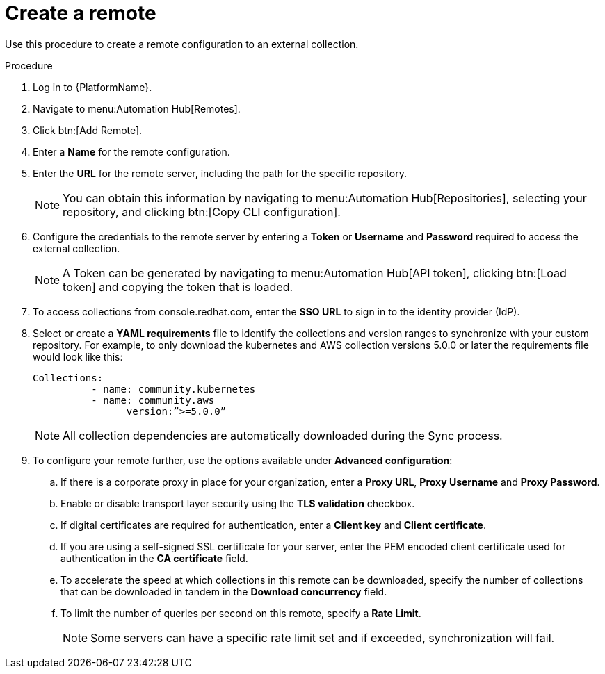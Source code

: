 // Module included in the following assemblies:
// assembly-basic-remote-management.adoc

[id="proc-create-remote"]

= Create a remote

Use this procedure to create a remote configuration to an external collection.

.Procedure
. Log in to {PlatformName}.
. Navigate to menu:Automation Hub[Remotes].
. Click btn:[Add Remote].
. Enter a *Name* for the remote configuration.
. Enter the *URL* for the remote server, including the path for the specific repository.
+
[NOTE]
====
You can obtain this information by navigating to menu:Automation Hub[Repositories], selecting your repository, and clicking btn:[Copy CLI configuration].
====
+
. Configure the credentials to the remote server by entering a *Token* or *Username* and *Password* required to access the external collection.
+
[NOTE]
====
A Token can be generated by navigating to menu:Automation Hub[API token], clicking btn:[Load token] and copying the token that is loaded.
====
+
. To access collections from console.redhat.com, enter the *SSO URL* to sign in to the identity provider (IdP).
. Select or create a *YAML requirements* file to identify the collections and version ranges to synchronize with your custom repository. For example, to only download the kubernetes and AWS collection versions 5.0.0 or later the requirements file would look like this:
+
-----
Collections:
 	  - name: community.kubernetes
	  - name: community.aws
 		version:”>=5.0.0”
-----
+
[NOTE]
====
All collection dependencies are automatically downloaded during the Sync process.
====
+
. To configure your remote further, use the options available under *Advanced configuration*:
.. If there is a corporate proxy in place for your organization, enter a *Proxy URL*, *Proxy Username* and *Proxy Password*.
.. Enable or disable transport layer security using the *TLS validation* checkbox.
.. If digital certificates are required for authentication, enter a *Client key* and *Client certificate*.
.. If you are using a self-signed SSL certificate for your server, enter the PEM encoded client certificate used for authentication in the *CA certificate* field.
.. To accelerate the speed at which collections in this remote can be downloaded, specify the number of collections that can be downloaded in tandem in the *Download concurrency* field.
.. To limit the number of queries per second on this remote, specify a *Rate Limit*.
+
[NOTE]
====
Some servers can have a specific rate limit set and if exceeded, synchronization will fail.
====

